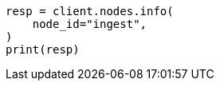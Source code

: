 // This file is autogenerated, DO NOT EDIT
// cluster/nodes-info.asciidoc:306

[source, python]
----
resp = client.nodes.info(
    node_id="ingest",
)
print(resp)
----
